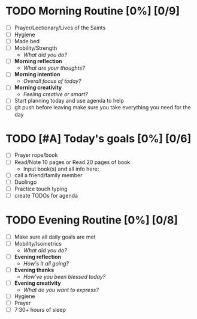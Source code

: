 * TODO Morning Routine [0%] [0/9]
:PROPERTIES:
DEADLINE: <2023-11-18 Sat>
:END:
- [ ] Prayer/Lectionary/Lives of the Saints
- [ ] Hygiene
- [ ] Made bed
- [ ] Mobility/Strength
  + /What did you do?/ 
- [ ] *Morning reflection*
  + /What are your thoughts?/
- [ ] *Morning intention*
  + /Overall focus of today?/
- [ ] *Morning creativity*
  + /Feeling creative or smart?/
- [ ] Start planning today and use agenda to help
- [ ] git push before leaving 
  make sure you take everything you need for the day
* TODO [#A] Today's goals [0%] [0/6]
:PROPERTIES:
DEADLINE: <2023-11-18 Sat>
:END:
- [ ] Prayer rope/book
- [ ] Read/Note 10 pages or Read 20 pages of book
  - Input book(s) and all info here:
- [ ] call a friend/family member
- [ ] Duolingo
- [ ] Practice touch typing
- [ ] create TODOs for agenda
* TODO Evening Routine [0%] [0/8]
:PROPERTIES:
DEADLINE: <2023-11-18 Sat>
:END:
- [ ] Make sure all daily goals are met 
- [ ] Mobility/Isometrics
  + /What did you do?/
- [ ] *Evening reflection*
  + /How's it all going?/
- [ ] *Evening thanks*
  + /How've you been blessed today?/
- [ ] *Evening creativity*
  + /What do you want to express?/
- [ ] Hygiene
- [ ] Prayer
- [ ] 7:30+ hours of sleep
